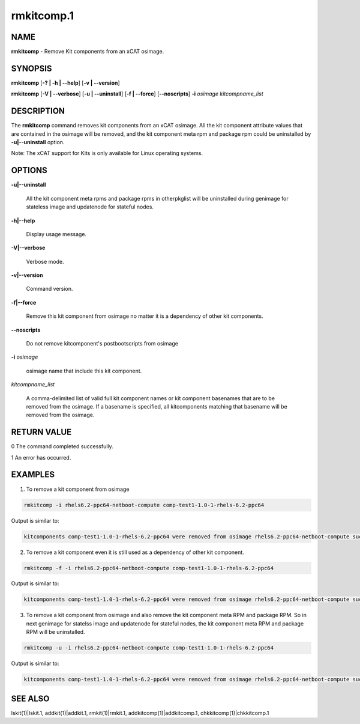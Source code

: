 
###########
rmkitcomp.1
###########

.. highlight:: perl


****
NAME
****


\ **rmkitcomp**\  - Remove Kit components from an xCAT osimage.


********
SYNOPSIS
********


\ **rmkitcomp**\  [\ **-? | -h | -**\ **-help**\ ] [\ **-v | -**\ **-version**\ ]

\ **rmkitcomp**\  [\ **-V | -**\ **-verbose**\ ] [\ **-u | -**\ **-uninstall**\ ] [\ **-f | -**\ **-force**\ ] [\ **-**\ **-noscripts**\ ] \ **-i**\  \ *osimage*\   \ *kitcompname_list*\


***********
DESCRIPTION
***********


The \ **rmkitcomp**\  command removes kit components from an xCAT osimage.  All the kit component attribute values that are contained in the osimage will be removed, and the kit component meta rpm and package rpm could be uninstalled by \ **-u|-**\ **-uninstall**\  option.

Note: The xCAT support for Kits is only available for Linux operating systems.


*******
OPTIONS
*******



\ **-u|-**\ **-uninstall**\

 All the kit component meta rpms and package rpms in otherpkglist will be uninstalled during genimage for stateless image and updatenode for stateful nodes.



\ **-h|-**\ **-help**\

 Display usage message.



\ **-V|-**\ **-verbose**\

 Verbose mode.



\ **-v|-**\ **-version**\

 Command version.



\ **-f|-**\ **-force**\

 Remove this kit component from osimage no matter it is a dependency of other kit components.



\ **-**\ **-noscripts**\

 Do not remove kitcomponent's postbootscripts from osimage



\ **-i**\  \ *osimage*\

 osimage name that include this kit component.



\ *kitcompname_list*\

 A comma-delimited list of valid full kit component names or kit component basenames that are to be removed from the osimage. If a basename is specified, all kitcomponents matching that basename will be removed from the osimage.




************
RETURN VALUE
************


0  The command completed successfully.

1  An error has occurred.


********
EXAMPLES
********


1. To remove a kit component from osimage


.. code-block:: perl

  rmkitcomp -i rhels6.2-ppc64-netboot-compute comp-test1-1.0-1-rhels-6.2-ppc64


Output is similar to:


.. code-block:: perl

  kitcomponents comp-test1-1.0-1-rhels-6.2-ppc64 were removed from osimage rhels6.2-ppc64-netboot-compute successfully


2. To remove a kit component even it is still used as a dependency of other kit component.


.. code-block:: perl

  rmkitcomp -f -i rhels6.2-ppc64-netboot-compute comp-test1-1.0-1-rhels-6.2-ppc64


Output is similar to:


.. code-block:: perl

  kitcomponents comp-test1-1.0-1-rhels-6.2-ppc64 were removed from osimage rhels6.2-ppc64-netboot-compute successfully


3. To remove a kit component from osimage and also remove the kit component meta RPM and package RPM.  So in next genimage for statelss image and updatenode for stateful nodes, the kit component meta RPM and package RPM will be uninstalled.


.. code-block:: perl

  rmkitcomp -u -i rhels6.2-ppc64-netboot-compute comp-test1-1.0-1-rhels-6.2-ppc64


Output is similar to:


.. code-block:: perl

  kitcomponents comp-test1-1.0-1-rhels-6.2-ppc64 were removed from osimage rhels6.2-ppc64-netboot-compute successfully



********
SEE ALSO
********


lskit(1)|lskit.1, addkit(1)|addkit.1, rmkit(1)|rmkit.1, addkitcomp(1)|addkitcomp.1, chkkitcomp(1)|chkkitcomp.1

